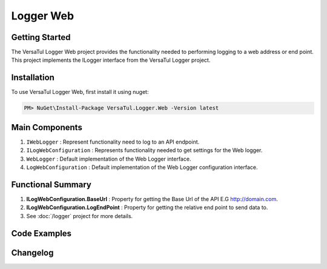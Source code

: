 Logger Web
====================

Getting Started
----------------
The VersaTul Logger Web project provides the functionality needed to performing logging to a web address or end point. 
This project implements the ILogger interface from the VersaTul Logger project.

Installation
------------

To use VersaTul Logger Web, first install it using nuget:

.. code-block:: console
    
    PM> NuGet\Install-Package VersaTul.Logger.Web -Version latest

Main Components
----------------
#. ``IWebLogger`` : Represent functionality need to log to an API endpoint.
#. ``ILogWebConfiguration`` : Represents functionality needed to get settings for the Web logger.
#. ``WebLogger`` : Default implementation of the Web Logger interface.
#. ``LogWebConfiguration`` : Default implementation of the Web Logger configuration interface.

Functional Summary
------------------
#. **ILogWebConfiguration.BaseUrl** : Property for getting the Base Url of the API E.G http://domain.com.
#. **ILogWebConfiguration.LogEndPoint** : Property for getting the relative end point to send data to.
#. See :doc:`/logger` project for more details.


Code Examples
-------------
.. code-block:: c#
    :caption: Implementing a Web Logger Example

    using VersaTul.Logger.Web;
    
    // Configure the container using AutoFac Module
    public class AppModule : Module
    {
        protected override void Load(ContainerBuilder builder)
        {
            // Web logger configs
            var configSettings = new ConfigSettings
            {
                { "BaseUrl", "https://domain.com" }
                { "LogEndPoint", "/api/logger" }
            };                  

            builder.RegisterInstance(configSettings);

           // Registering logger to container
           builder
             .RegisterType<WebLogger>()
             .As<IWebLogger>()
             .As<ILogger>()
             .SingleInstance();
        }
    }
    
    // Usage catching and logging exceptions...
    public abstract class BaseController : Controller
    {
        private readonly ILogger logger;
       
        protected BaseController(ILogger logger)
        {
            this.logger = logger;
        }

        protected IActionResult FaultHandler(Func<IActionResult> codeToExecute)
        {
            try
            {
                return codeToExecute();
            }
            catch (Exception ex)
            {
                logger.Log(ex);

                return BadRequest();
            }
        }
    }
    


Changelog
-------------